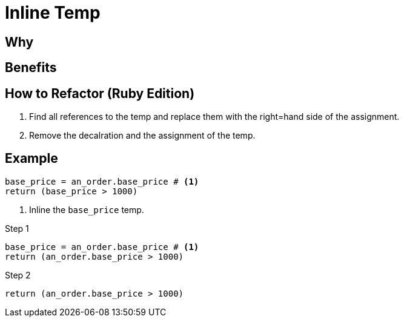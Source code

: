 # Inline Temp
:source-highlighter: pygments
:pygments-style: pastie
:icons: font
:experimental:
:toc!:

## Why

## Benefits

## How to Refactor (Ruby Edition)

. Find all references to the temp and replace them with the right=hand side of the assignment.
. Remove the decalration and the assignment of the temp.

## Example

```ruby
base_price = an_order.base_price # <1>
return (base_price > 1000)
```
<1> Inline the `base_price` temp.

.Step 1
```ruby
base_price = an_order.base_price # <1>
return (an_order.base_price > 1000)
```

.Step 2
```ruby
return (an_order.base_price > 1000)
```
